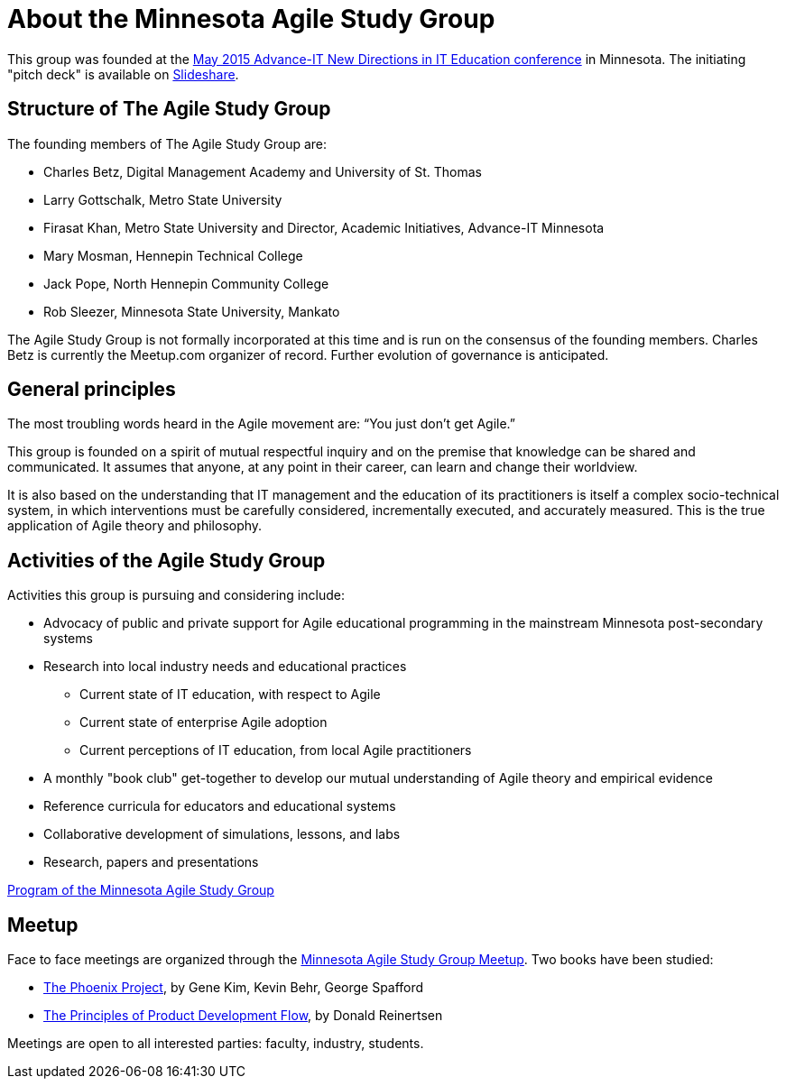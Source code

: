 = About the Minnesota Agile Study Group

This group was founded at the http://advanceitmn.org/[May 2015 Advance-IT New Directions in IT Education conference] in Minnesota.  The initiating "pitch deck" is available on http://www.slideshare.net/alphas0ng/pitch-editagileed[Slideshare].

== Structure of The Agile Study Group
The founding members of The Agile Study Group are:

* Charles Betz, Digital Management Academy and University of St. Thomas
* Larry Gottschalk, Metro State University
* Firasat Khan, Metro State University and Director, Academic Initiatives, Advance-IT Minnesota
* Mary Mosman, Hennepin Technical College
* Jack Pope, North Hennepin Community College
* Rob Sleezer, Minnesota State University, Mankato

The Agile Study Group is not formally incorporated at this time and is run on the consensus of the founding members. Charles Betz is currently the Meetup.com organizer of record. Further evolution of governance is anticipated.

== General principles
The most troubling words heard in the Agile movement are: “You just don’t get Agile.”

This group is founded on a spirit of mutual respectful inquiry and on the premise that knowledge can be shared and communicated. It assumes that anyone, at any point in their career, can learn and change their worldview.

It is also based on the understanding that IT management and the education of its practitioners is itself a complex socio-technical system, in which interventions must be carefully considered, incrementally executed, and accurately measured. This is the true application of Agile theory and philosophy.


== Activities of the Agile Study Group

Activities this group is pursuing and considering include:

* Advocacy of public and private support for Agile educational programming in the mainstream Minnesota post-secondary systems
 * Research into local industry needs and educational practices
** Current state of IT education, with respect to Agile
** Current state of enterprise Agile adoption
** Current perceptions of IT education, from local Agile practitioners
* A monthly "book club" get-together to develop our mutual understanding of Agile theory and empirical evidence
* Reference curricula for educators and educational systems
* Collaborative development of simulations, lessons, and labs

* Research, papers and presentations

https://github.com/MN-ASG/main/blob/master/mn-asg-program.adoc[Program of the Minnesota Agile Study Group]

== Meetup

Face to face meetings are organized through the http://www.meetup.com/Agile-Study-Group/[Minnesota Agile Study Group Meetup]. Two books have been studied:

* http://www.amazon.com/Phoenix-Project-DevOps-Helping-Business/dp/0988262509/ref=sr_1_1?ie=UTF8&qid=1441330792&sr=8-1&keywords=phoenix+project&pebp=1441330794286&perid=02FVCTTQWX2FP17AE7MJ[The Phoenix Project], by Gene Kim, Kevin Behr, George Spafford

* http://www.amazon.com/Principles-Product-Development-Flow-Generation/dp/1935401009/ref=sr_1_1?ie=UTF8&qid=1441330813&sr=8-1&keywords=reinertsen&pebp=1441330815457&perid=0J863JC1ABM7QDCMR37C[The Principles of Product Development Flow], by Donald Reinertsen

Meetings are open to all interested parties: faculty, industry, students.
